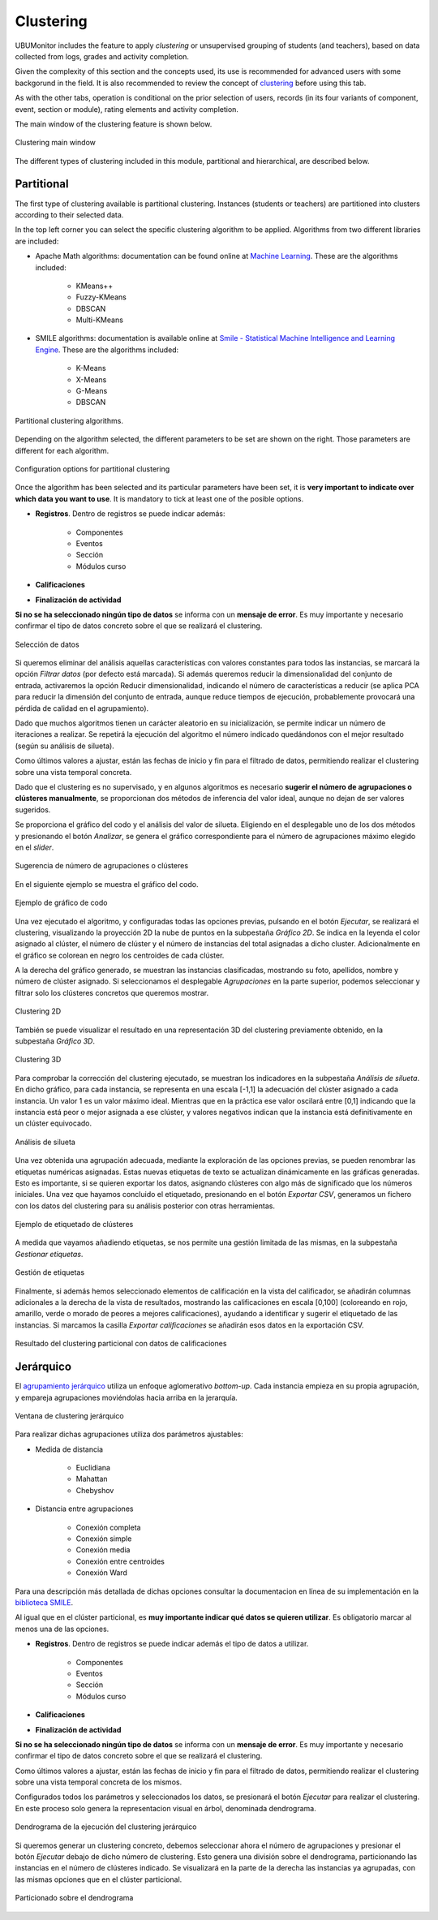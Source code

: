 Clustering
==================

UBUMonitor includes the feature to apply *clustering* or unsupervised grouping of students (and teachers), based on data collected from logs, grades and activity completion. 

Given the complexity of this section and the concepts used, its use is recommended for advanced users with some backgorund in the field. It is also recommended to review the concept of `clustering <https://en.wikipedia.org/wiki/Cluster_analysis>`_ before using this tab.

As with the other tabs, operation is conditional on the prior selection of users, records (in its four variants of component, event, section or module), rating elements and activity completion.

The main window of the clustering feature is shown below.

.. figure:: images/ventana_principal.png
  :width: 600
  :alt: Clustering main window
  :align: center
  
  Clustering main window
  
The different types of clustering included in this module, partitional and hierarchical, are described below.
  

Partitional
-----------

The first type of clustering available is partitional clustering. Instances (students or teachers) are partitioned into clusters according to their selected data.

In the top left corner you can select the specific clustering algorithm to be applied. Algorithms from two different libraries are included:

* Apache Math algorithms: documentation can be found online at `Machine Learning <https://commons.apache.org/proper/commons-math/userguide/ml.html>`_. These are the algorithms included:

	* KMeans++
	* Fuzzy-KMeans
	* DBSCAN
	* Multi-KMeans
	
* SMILE algorithms: documentation is available online at `Smile - Statistical Machine Intelligence and Learning Engine <https://haifengl.github.io/>`_. These are the algorithms included:

	* K-Means
	* X-Means
	* G-Means
	* DBSCAN
	
.. figure:: images/algoritmos.png
  :width: 200
  :alt: Partitional clustering algorithms.
  :align: center
  
  Partitional clustering algorithms.

Depending on the algorithm selected, the different parameters to be set are shown on the right. Those parameters are different for each algorithm.
 
.. figure:: images/opciones_particional.png
  :width: 600
  :alt: Opciones de configuración en clustering particional
  :align: center
  
  Configuration options for partitional clustering

Once the algorithm has been selected and its particular parameters have been set, it is **very important to indicate over which data you want to use**. It is mandatory to tick at least one of the posible options.

* **Registros**. Dentro de registros se puede indicar además:

	* Componentes
	* Eventos
	* Sección
	* Módulos curso
	
* **Calificaciones**
* **Finalización de actividad**

**Si no se ha seleccionado ningún tipo de datos** se informa con un **mensaje de error**. Es muy importante y necesario confirmar el tipo de datos concreto sobre el que se realizará el clustering.

.. figure:: images/seleccionar_datos.png
  :width: 600
  :alt: Selección de datos
  :align: center
  
  Selección de datos
  
Si queremos eliminar del análisis aquellas características con valores constantes para todos las instancias, se marcará la opción *Filtrar datos* (por defecto está marcada). Si además queremos reducir la dimensionalidad del conjunto de entrada, activaremos la opción Reducir dimensionalidad, indicando el número de características a reducir (se aplica PCA para reducir la dimensión del conjunto de entrada, aunque reduce tiempos de ejecución, probablemente provocará una pérdida de calidad en el agrupamiento).

Dado que muchos algoritmos tienen un carácter aleatorio en su inicialización, se permite indicar un número de iteraciones a realizar. Se repetirá la ejecución del algoritmo el número indicado quedándonos con el mejor resultado (según su análisis de silueta).

Como últimos valores a ajustar, están las fechas de inicio y fin para el filtrado de datos, permitiendo realizar el clustering sobre una vista temporal concreta.

Dado que el clustering es no supervisado, y en algunos algoritmos es necesario **sugerir el número de agrupaciones o clústeres manualmente**, se proporcionan dos métodos de inferencia del valor ideal, aunque no dejan de ser valores sugeridos. 

Se proporciona el gráfico del codo y el análisis del valor de silueta. Eligiendo en el desplegable uno de los dos métodos y presionando el botón *Analizar*, se genera el gráfico correspondiente para el número de agrupaciones máximo elegido en el *slider*. 
  
.. figure:: images/sugerencia_agrupaciones.png
  :width: 300
  :alt: Sugerencia de número de clústeres
  :align: center
  
  Sugerencia de número de agrupaciones o clústeres
  
En el siguiente ejemplo se muestra el gráfico del codo.

.. figure:: images/codo.png
  :width: 400
  :alt: Ejemplo de gráfico de codo generado
  :align: center
  
  Ejemplo de gráfico de codo

Una vez ejecutado el algoritmo, y configuradas todas las opciones previas, pulsando en el botón *Ejecutar*, se realizará el clustering, visualizando la proyección 2D la nube de puntos en la subpestaña *Gráfico 2D*. Se indica en la leyenda el color asignado al clúster, el número de clúster y el número de instancias del total asignadas a dicho cluster. Adicionalmente en el gráfico se colorean en negro los centroides de cada clúster.

A la derecha del gráfico generado, se muestran las instancias clasificadas, mostrando su foto, apellidos, nombre y número de clúster asignado. Si seleccionamos el desplegable *Agrupaciones* en la parte superior, podemos seleccionar y filtrar solo los clústeres concretos que queremos mostrar.

.. figure:: images/clustering_2d.png
  :width: 600
  :alt: Clustering 2D
  :align: center
  
  Clustering 2D

También se puede visualizar el resultado en una representación 3D del clustering previamente obtenido, en la subpestaña *Gráfico 3D*.

.. figure:: images/clustering_3d.png
  :width: 600
  :alt: Clustering 3D
  :align: center
  
  Clustering 3D

Para comprobar la corrección del clustering ejecutado, se muestran los indicadores en la subpestaña *Análisis de silueta*. En dicho gráfico, para cada instancia, se representa en una escala [-1,1] la adecuación del clúster asignado a cada instancia. Un valor 1 es un valor máximo ideal. Mientras que en la práctica ese valor oscilará entre [0,1] indicando que la instancia está peor o mejor asignada a ese clúster, y valores negativos indican que la instancia está definitivamente en un clúster equivocado.

.. figure:: images/analisis_de_silueta.png
  :width: 600
  :alt: Analisis de silueta
  :align: center
  
  Análisis de silueta

Una vez obtenida una agrupación adecuada, mediante la exploración de las opciones previas, se pueden renombrar las etiquetas numéricas asignadas. Estas nuevas etiquetas de texto se actualizan dinámicamente en las gráficas generadas. Esto es importante, si se quieren exportar los datos, asignando clústeres con algo más de significado que los números iniciales. Una vez que hayamos concluido el etiquetado, presionando en el botón *Exportar CSV*, generamos un fichero con los datos del clustering para su análisis posterior con otras herramientas.

.. figure:: images/etiquetado.png
  :width: 400
  :alt: Ejemplo de etiquetado de clustering
  :align: center
  
  Ejemplo de etiquetado de clústeres

A medida que vayamos añadiendo etiquetas, se nos permite una gestión limitada de las mismas, en la subpestaña *Gestionar etiquetas*.

.. figure:: images/gestion_etiquetas.png
  :width: 400
  :alt: Gestión de etiquetas
  :align: center
  
  Gestión de etiquetas
  
Finalmente, si además hemos seleccionado elementos de calificación en la vista del calificador, se añadirán columnas adicionales a la derecha de la vista de resultados, mostrando las calificaciones en escala [0,100] (coloreando en rojo, amarillo, verde o morado de peores a mejores calificaciones), ayudando a identificar y sugerir el etiquetado de las instancias. Si marcamos la casilla *Exportar calificaciones* se añadirán esos datos en la exportación CSV.
  
.. figure:: images/particional_con_calificaciones.png
  :width: 600
  :alt: Particional con calificaciones
  :align: center
  
  Resultado del clustering particional con datos de calificaciones 

Jerárquico
----------

El `agrupamiento jerárquico <https://en.wikipedia.org/wiki/Hierarchical_clustering>`_ utiliza un enfoque aglomerativo *bottom-up*. Cada instancia empieza en su propia agrupación, y empareja agrupaciones moviéndolas hacia arriba en la jerarquía. 

.. figure:: images/jerarquico.png
  :width: 600
  :alt: Ventana de clustering jerárquico
  :align: center
  
  Ventana de clustering jerárquico
  
Para realizar dichas agrupaciones utiliza dos parámetros ajustables:

* Medida de distancia
	
	* Euclidiana
	* Mahattan
	* Chebyshov
	
* Distancia entre agrupaciones
	
	* Conexión completa
	* Conexión simple
	* Conexión media
	* Conexión entre centroides
	* Conexión Ward
	
Para una descripción más detallada de dichas opciones consultar la documentacion en línea de su implementación en la `biblioteca SMILE <http://haifengl.github.io/api/java/smile/clustering/HierarchicalClustering.html>`_.

Al igual que en el clúster particional, es **muy importante indicar qué datos se quieren utilizar**. Es obligatorio marcar al menos una de las opciones.

* **Registros**. Dentro de registros se puede indicar además el tipo de datos a utilizar.

	* Componentes
	* Eventos
	* Sección
	* Módulos curso
	
* **Calificaciones**
* **Finalización de actividad**

**Si no se ha seleccionado ningún tipo de datos** se informa con un **mensaje de error**. Es muy importante y necesario confirmar el tipo de datos concreto sobre el que se realizará el clustering.

Como últimos valores a ajustar, están las fechas de inicio y fin para el filtrado de datos, permitiendo realizar el clustering sobre una vista temporal concreta de los mismos.

Configurados todos los parámetros y seleccionados los datos, se presionará el botón *Ejecutar* para realizar el clustering. En este proceso solo genera la representacion visual en árbol, denominada dendrograma.

.. figure:: images/jerarquico_sin_particionar.png
  :width: 600
  :alt: Dendrograma de la ejecución del clustering jerárquico
  :align: center
  
  Dendrograma de la ejecución del clustering jerárquico
  
Si queremos generar un clustering concreto, debemos seleccionar ahora el número de agrupaciones y presionar el botón *Ejecutar* debajo de dicho número de clustering. Esto genera una división sobre el dendrograma, particionando las instancias en el número de clústeres indicado. Se visualizará en la parte de la derecha las instancias ya agrupadas, con las mismas opciones que en el clúster particional.

.. figure:: images/jerarquico_ejecutado.png
  :width: 600
  :alt: Particionado sobre el dendrograma
  :align: center
  
  Particionado sobre el dendrograma
